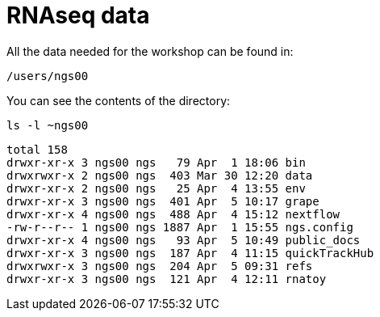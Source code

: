 = RNAseq data
:user: ngs00

All the data needed for the workshop can be found in:

[subs="attributes"]
----
/users/{user}
----

You can see the contents of the directory:

[source,cmd]
----
ls -l ~ngs00
----
----
total 158
drwxr-xr-x 3 ngs00 ngs   79 Apr  1 18:06 bin
drwxrwxr-x 2 ngs00 ngs  403 Mar 30 12:20 data
drwxr-xr-x 2 ngs00 ngs   25 Apr  4 13:55 env
drwxr-xr-x 3 ngs00 ngs  401 Apr  5 10:17 grape
drwxr-xr-x 4 ngs00 ngs  488 Apr  4 15:12 nextflow
-rw-r--r-- 1 ngs00 ngs 1887 Apr  1 15:55 ngs.config
drwxr-xr-x 4 ngs00 ngs   93 Apr  5 10:49 public_docs
drwxr-xr-x 3 ngs00 ngs  187 Apr  4 11:15 quickTrackHub
drwxrwxr-x 3 ngs00 ngs  204 Apr  5 09:31 refs
drwxr-xr-x 3 ngs00 ngs  121 Apr  4 12:11 rnatoy
----

